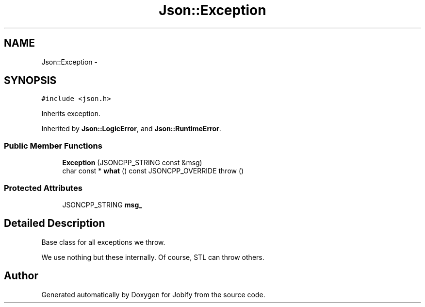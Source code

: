 .TH "Json::Exception" 3 "Wed Dec 7 2016" "Version 1.0.0" "Jobify" \" -*- nroff -*-
.ad l
.nh
.SH NAME
Json::Exception \- 
.SH SYNOPSIS
.br
.PP
.PP
\fC#include <json\&.h>\fP
.PP
Inherits exception\&.
.PP
Inherited by \fBJson::LogicError\fP, and \fBJson::RuntimeError\fP\&.
.SS "Public Member Functions"

.in +1c
.ti -1c
.RI "\fBException\fP (JSONCPP_STRING const &msg)"
.br
.ti -1c
.RI "char const * \fBwhat\fP () const JSONCPP_OVERRIDE  throw ()"
.br
.in -1c
.SS "Protected Attributes"

.in +1c
.ti -1c
.RI "JSONCPP_STRING \fBmsg_\fP"
.br
.in -1c
.SH "Detailed Description"
.PP 
Base class for all exceptions we throw\&.
.PP
We use nothing but these internally\&. Of course, STL can throw others\&. 

.SH "Author"
.PP 
Generated automatically by Doxygen for Jobify from the source code\&.

